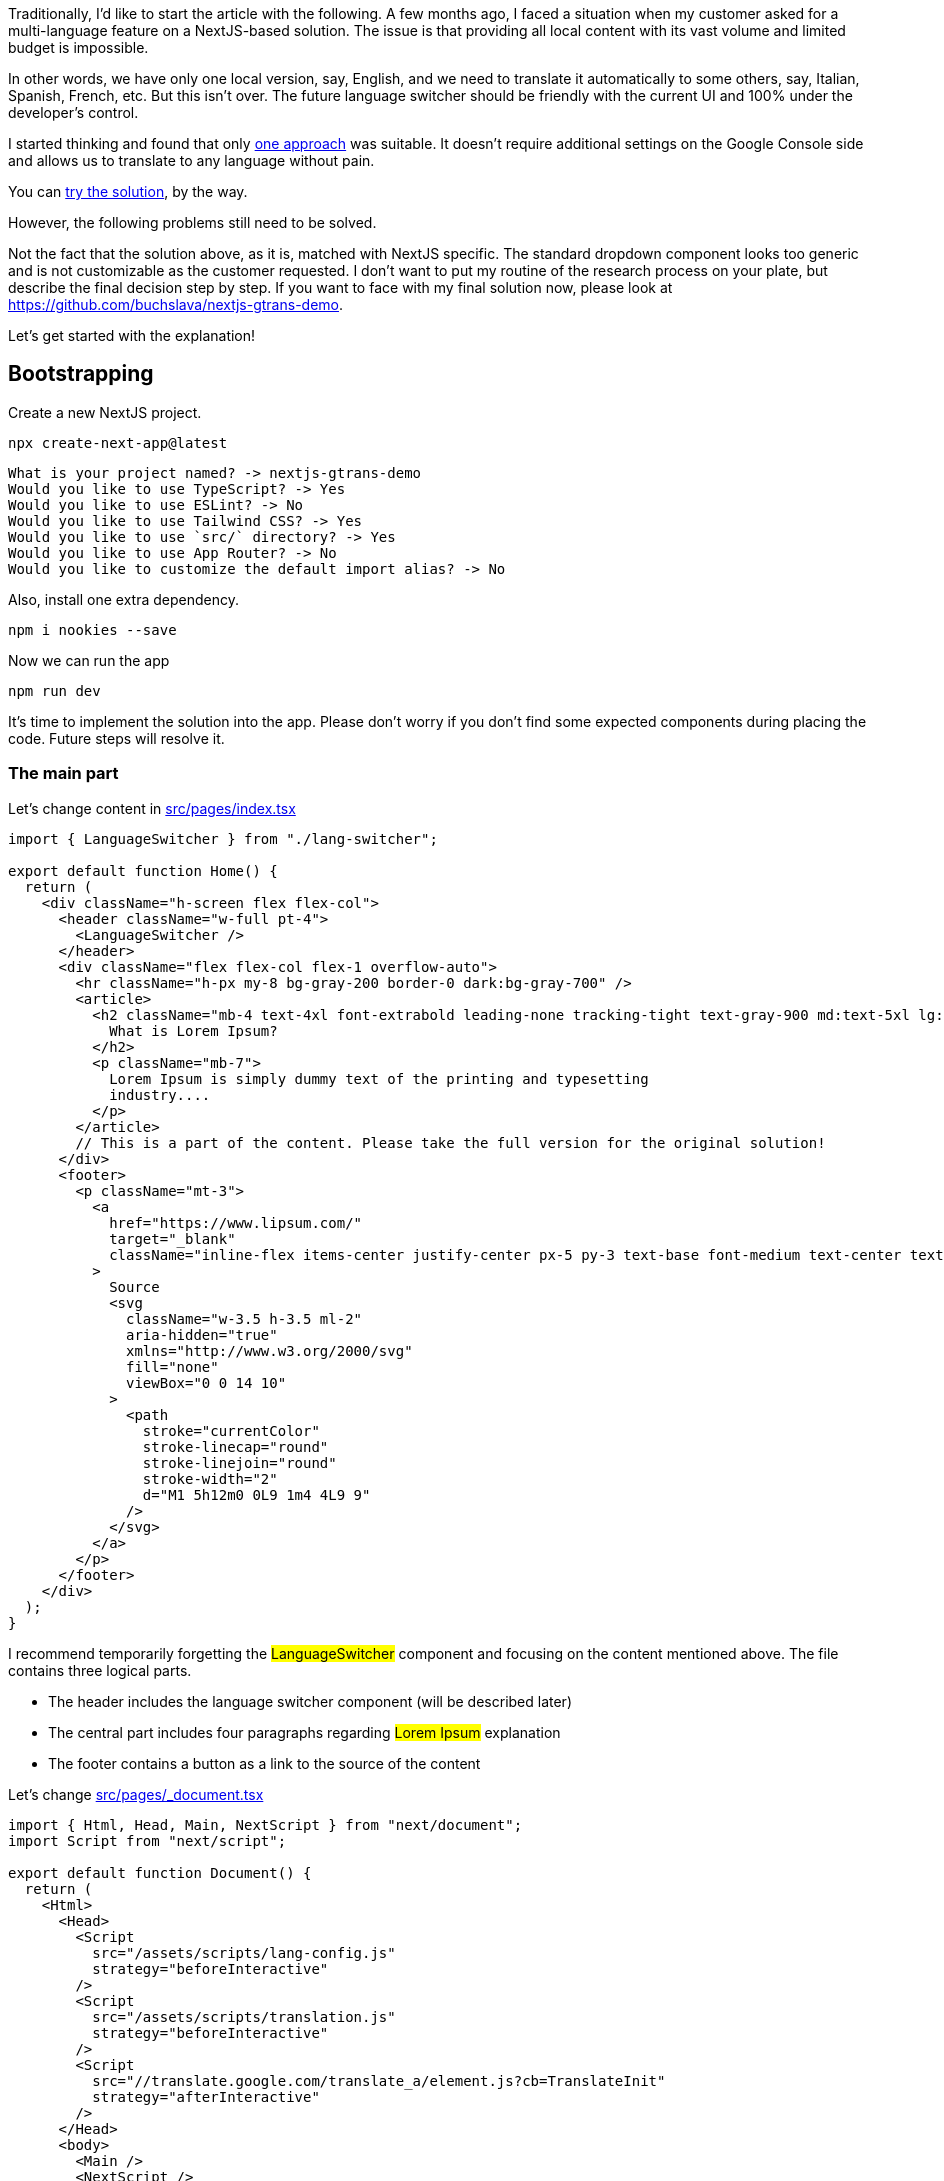 Traditionally, I'd like to start the article with the following. A few months ago, I faced a situation when my customer asked for a multi-language feature on a NextJS-based solution. The issue is that providing all local content with its vast volume and limited budget is impossible.

In other words, we have only one local version, say, English, and we need to translate it automatically to some others, say, Italian, Spanish, French, etc. But this isn't over. The future language switcher should be friendly with the current UI and 100% under the developer's control.

I started thinking and found that only https://stackoverflow.com/questions/12243818/adding-google-translate-to-a-web-site[one approach, window=_blank] was suitable. It doesn't require additional settings on the Google Console side and allows us to translate to any language without pain.

You can https://www.w3schools.com/howto/tryit.asp?filename=tryhow_google_translate[try the solution, window=_blank], by the way.

However, the following problems still need to be solved.

Not the fact that the solution above, as it is, matched with NextJS specific.
The standard dropdown component looks too generic and is not customizable as the customer requested.
I don't want to put my routine of the research process on your plate, but describe the final decision step by step. If you want to face with my final solution now, please look at https://github.com/buchslava/nextjs-gtrans-demo.

Let's get started with the explanation!


== Bootstrapping

Create a new NextJS project.

[, code]
----
npx create-next-app@latest
----

[, bash]
----
What is your project named? -> nextjs-gtrans-demo
Would you like to use TypeScript? -> Yes
Would you like to use ESLint? -> No
Would you like to use Tailwind CSS? -> Yes
Would you like to use `src/` directory? -> Yes
Would you like to use App Router? -> No
Would you like to customize the default import alias? -> No
----

Also, install one extra dependency.

[, code]
----
npm i nookies --save
----

Now we can run the app
[, code]
----
npm run dev
----

It's time to implement the solution into the app. Please don't worry if you don't find some expected components during placing the code. Future steps will resolve it.

=== The main part

Let's change content in https://github.com/buchslava/nextjs-gtrans-demo/blob/main/src/pages/index.tsx[src/pages/index.tsx, window=_blank]

[, code]
----
import { LanguageSwitcher } from "./lang-switcher";

export default function Home() {
  return (
    <div className="h-screen flex flex-col">
      <header className="w-full pt-4">
        <LanguageSwitcher />
      </header>
      <div className="flex flex-col flex-1 overflow-auto">
        <hr className="h-px my-8 bg-gray-200 border-0 dark:bg-gray-700" />
        <article>
          <h2 className="mb-4 text-4xl font-extrabold leading-none tracking-tight text-gray-900 md:text-5xl lg:text-3xl dark:text-white">
            What is Lorem Ipsum?
          </h2>
          <p className="mb-7">
            Lorem Ipsum is simply dummy text of the printing and typesetting
            industry....
          </p>
        </article>
        // This is a part of the content. Please take the full version for the original solution!
      </div>
      <footer>
        <p className="mt-3">
          <a
            href="https://www.lipsum.com/"
            target="_blank"
            className="inline-flex items-center justify-center px-5 py-3 text-base font-medium text-center text-white bg-blue-700 rounded-lg hover:bg-blue-800 focus:ring-4 focus:ring-blue-300 dark:focus:ring-blue-900"
          >
            Source
            <svg
              className="w-3.5 h-3.5 ml-2"
              aria-hidden="true"
              xmlns="http://www.w3.org/2000/svg"
              fill="none"
              viewBox="0 0 14 10"
            >
              <path
                stroke="currentColor"
                stroke-linecap="round"
                stroke-linejoin="round"
                stroke-width="2"
                d="M1 5h12m0 0L9 1m4 4L9 9"
              />
            </svg>
          </a>
        </p>
      </footer>
    </div>
  );
}
----

I recommend temporarily forgetting the #LanguageSwitcher# component and focusing on the content mentioned above. The file contains three logical parts.

* The header includes the language switcher component (will be described later)
* The central part includes four paragraphs regarding #Lorem Ipsum# explanation
* The footer contains a button as a link to the source of the content

Let's change https://github.com/buchslava/nextjs-gtrans-demo/blob/main/src/pages/_document.tsx[src/pages/_document.tsx, window=_blank]

[, code]
----
import { Html, Head, Main, NextScript } from "next/document";
import Script from "next/script";

export default function Document() {
  return (
    <Html>
      <Head>
        <Script
          src="/assets/scripts/lang-config.js"
          strategy="beforeInteractive"
        />
        <Script
          src="/assets/scripts/translation.js"
          strategy="beforeInteractive"
        />
        <Script
          src="//translate.google.com/translate_a/element.js?cb=TranslateInit"
          strategy="afterInteractive"
        />
      </Head>
      <body>
        <Main />
        <NextScript />
      </body>
    </Html>
  );
}
----

The main difference between this file and the default one is a set of three scripts below.

* https://github.com/buchslava/nextjs-gtrans-demo/blob/main/public/assets/scripts/lang-config.js[public/assets/scripts/lang-config.js, window=_blank] contains custom languages settings
* https://github.com/buchslava/nextjs-gtrans-demo/blob/main/public/assets/scripts/translation.js[public/assets/scripts/translation.js, window=_blank] contains #TranslateInit# callback function definition that will be used as a parameter to the main translation script
* #//translate.google.com/translate_a/element.js?cb=TranslateInit# - the main translation script by Google. Pay attention on #cb=TranslateInit#. The callback function must be passed here.

=== The scripts
It's time to provide the code of the scripts mentioned above.

https://github.com/buchslava/nextjs-gtrans-demo/blob/main/public/assets/scripts/lang-config.js[public/assets/scripts/lang-config.js, window=_blank]

[, code]
----
window.__GOOGLE_TRANSLATION_CONFIG__ = {
  languages: [
    { title: "English", name: "en" },
    { title: "Deutsch", name: "de" },
    { title: "Español", name: "es" },
    { title: "Français", name: "fr" },
  ],
  defaultLanguage: "en",
};
----

In this example, we declared four languages to use.
https://github.com/buchslava/nextjs-gtrans-demo/blob/main/public/assets/scripts/translation.js[public/assets/scripts/translation.js, window=_blank]

[, code]
----
function TranslateInit() {
  if (!window.__GOOGLE_TRANSLATION_CONFIG__) {
    return;
  }
  new google.translate.TranslateElement({
    pageLanguage: window.__GOOGLE_TRANSLATION_CONFIG__.defaultLanguage,
  });
}
----

Here is a callback definition that includes #google.translate.TranslateElement# call. If we don't have the configuration, we pass it to Google's script nothing i.e. an empty callback. Otherwise, we call #google.translate.TranslateElement# and pass the original content language.

And it's finally time to provide and explain the most critical part of the solution. I'm talking about the #LanguageSwitcher# mentioned before.

=== The LanguageSwitcher component
https://github.com/buchslava/nextjs-gtrans-demo/blob/main/src/components/lang-switcher.tsx[src/components/lang-switcher.tsx, window=_blank]
Please, pay attention to the comments inside the code below.

[, code]
----
import { useEffect, useState } from "react";
import { parseCookies, setCookie } from "nookies";

// The following cookie name is important because it's Google-predefined for the translation engine purpose
const COOKIE_NAME = "googtrans";

// We should know a predefined nickname of a language and provide its title (the name for displaying)
interface LanguageDescriptor {
  name: string;
  title: string;
}

// The following definition describes typings for JS-based declarations in public/assets/scripts/lang-config.js
declare global {
  namespace globalThis {
    var __GOOGLE_TRANSLATION_CONFIG__: {
      languages: LanguageDescriptor[];
      defaultLanguage: string;
    };
  }
}

const LanguageSwitcher = () => {
  const [currentLanguage, setCurrentLanguage] = useState<string>();
  const [languageConfig, setLanguageConfig] = useState<any>();

  // When the component has initialized, we must activate the translation engine the following way.
  useEffect(() => {
    // 1. Read the cookie
    const cookies = parseCookies()
    const existingLanguageCookieValue = cookies[COOKIE_NAME];

    let languageValue;
    if (existingLanguageCookieValue) {
      // 2. If the cookie is defined, extract a language nickname from there.
      const sp = existingLanguageCookieValue.split("/");
      if (sp.length > 2) {
        languageValue = sp[2];
      }
    }
    // 3. If __GOOGLE_TRANSLATION_CONFIG__ is defined and we still not decided about languageValue, let's take a current language from the predefined defaultLanguage below.
    if (global.__GOOGLE_TRANSLATION_CONFIG__ && !languageValue) {
      languageValue = global.__GOOGLE_TRANSLATION_CONFIG__.defaultLanguage;
    }
    if (languageValue) {
      // 4. Set the current language if we have a related decision.
      setCurrentLanguage(languageValue);
    }
    // 5. Set the language config.
    if (global.__GOOGLE_TRANSLATION_CONFIG__) {
      setLanguageConfig(global.__GOOGLE_TRANSLATION_CONFIG__);
    }
  }, []);

  // Don't display anything if current language information is unavailable.
  if (!currentLanguage || !languageConfig) {
    return null;
  }

  // The following function switches the current language
  const switchLanguage = (lang: string) => () => {
    // We just need to set the related cookie and reload the page
    // "/auto/" prefix is Google's definition as far as a cookie name
    setCookie(null, COOKIE_NAME, "/auto/" + lang)
    window.location.reload();
  };

  return (
    <div className="text-center notranslate">
      {languageConfig.languages.map((ld: LanguageDescriptor, i: number) => (
        <>
          {currentLanguage === ld.name ||
          (currentLanguage === "auto" &&
            languageConfig.defaultLanguage === ld) ? (
            <span key={`l_s_${ld}`} className="mx-3 text-orange-300">
              {ld.title}
            </span>
          ) : (
            <a
              key={`l_s_${ld}`}
              onClick={switchLanguage(ld.name)}
              className="mx-3 text-blue-300 cursor-pointer hover:underline"
            >
              {ld.title}
            </a>
          )}
        </>
      ))}
    </div>
  );
};

export { LanguageSwitcher, COOKIE_NAME };
----

Pay attention to #notranslate# class in the root div before. This is also Google's definition. It means that all of the content inside should not be translated. It's crucial because language titles should stay untouched, i.e., as they are.

=== Working principles
It's time to gather all the information above and explain how the solution works.

*The start point is placed in https://github.com/buchslava/nextjs-gtrans-demo/blob/main/src/pages/_document.tsx[src/pages/_document.tsx, window=_blank]*

[, code]
----
import { Html, Head, Main, NextScript } from "next/document";
import Script from "next/script";

export default function Document() {
  return (
    <Html>
      <Head>
        <Script
          src="/assets/scripts/lang-config.js"
          strategy="beforeInteractive"
        />
        <Script
          src="/assets/scripts/translation.js"
          strategy="beforeInteractive"
        />
        <Script
          src="//translate.google.com/translate_a/element.js?cb=TranslateInit"
          strategy="afterInteractive"
        />
      </Head>
      <body>
        <Main />
        <NextScript />
      </body>
    </Html>
  );
}
----

=== There are three scripts there

1. The first one contains language configuration
2. The second one contains a callback with the translation logic runner
3. Standard Google's script gets the callback described before and runs it.

Pay attention to the following facts.

* We use Script tag from #next/script# because of NextJS ;)
* We use #strategy="beforeInteractive"# for a couple of first scripts
* We use #strategy="afterInteractive"# for the last one

It's important. More information regarding the above you can find https://nextjs.org/docs/pages/building-your-application/optimizing/scripts[here, window=_blank]. Let me provide you some related theory.

*beforeInteractive: Load the script before any Next.js code and before any page hydration occurs.*

*afterInteractive: (default) Load the script early but after some hydration on the page occurs.*

=== What happens if the user presses a language on #LanguageSwitcher#?
It's very easy. When the user presses a new language link, say, for Spanish language, #switchLanguage# function described above sets #/auto/es# value for #googtrans# cookie. This is a message to the translation engine that Spain-translated content is expected. After that #switchLanguage# reloads the page, and we will see the Spanish content. Google Translate did this job!

That's it regarding the main flow. But let me focus on some additional important stuff.

=== Conclusion
Let's run the solution

[, code]
----
npm run dev
----

and switch the language, say, Deutsch. However, the issue is that the standard Google Translate bar is still on top.

[.img]
image::img1.png[]

We definitely ought to fix it. Let's add a couple of the following changes to https://github.com/buchslava/nextjs-gtrans-demo/blob/main/src/styles/globals.css[src/styles/globals.css, window=_blank]

[.img]
image::img2.png[]

Much better now!

[.img]
image::img3.png[]

One of the tastiest features of NextJS is https://nextjs.org/docs/pages/building-your-application/rendering/static-site-generation[Static Site Generation (SSG), window=_blank]. Let's test SSG on this solution.

We need to add #ssg# script into #package.json#

[, code]
----
 "scripts": {
    "dev": "next dev",
    "build": "next build",
    "ssg": "next build && next export",
    "start": "next start",
    "lint": "next lint"
  },
----

Let's build a static version.

[, code]
----
npm run ssg

> nextjs-gtrans-demo@0.1.0 ssg
> next build && next export

 ✓ Linting and checking validity of types
 ✓ Creating an optimized production build
 ✓ Compiled successfully
 ✓ Collecting page data
 ✓ Generating static pages (3/3)
 ✓ Finalizing page optimization

Route (pages)                              Size     First Load JS
┌ ○ /                                      4.24 kB        82.1 kB
├   /_app                                  0 B            77.9 kB
├ ○ /404                                   181 B            78 kB
└ λ /api/hello                             0 B            77.9 kB
+ First Load JS shared by all              80.1 kB
  ├ chunks/framework-66d32731bdd20e83.js   45.2 kB
  ├ chunks/main-12e9c77dbbe57e7c.js        31.5 kB
  ├ chunks/pages/_app-3cfebadf4e2e7ae1.js  298 B
  ├ chunks/webpack-5c046346608af636.js     807 B
  └ css/24fee595fee43abd.css               2.29 kB

λ  (Server)  server-side renders at runtime (uses getInitialProps or getServerSideProps)
○  (Static)  automatically rendered as static HTML (uses no initial props)
...........
   Copying "public" directory
 ✓ Exporting (3/3)
Export successful. Files written to /Users/slava/Desktop/projects11/nextjs-gtrans-demo/out
----

You can find the static version in #out# folder.

Let's test it. If don't have #http-server# installed, please install it.

[, code]
----
npm i -g http-server
----

[, code]
----
cd ./out
http-server
----

[.img]
image::img4.gif[]

The final solution is https://github.com/buchslava/nextjs-gtrans-demo[here, window=_blank].

== May the Google Translate, NextJS, and Force be with you!